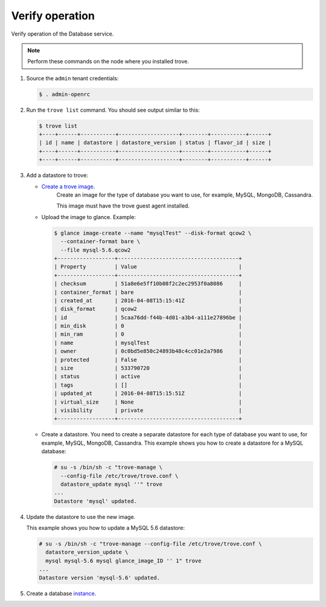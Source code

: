 .. _trove-verify:

Verify operation
~~~~~~~~~~~~~~~~

Verify operation of the Database service.

.. note::

   Perform these commands on the node where you installed trove.

#. Source the ``admin`` tenant credentials:

   .. code-block:: console

      $ . admin-openrc

#. Run the ``trove list`` command. You should see output similar to this:

   .. code-block:: console

      $ trove list
      +----+------+-----------+-------------------+--------+-----------+------+
      | id | name | datastore | datastore_version | status | flavor_id | size |
      +----+------+-----------+-------------------+--------+-----------+------+
      +----+------+-----------+-------------------+--------+-----------+------+

#. Add a datastore to trove:

   * `Create a trove image <http://docs.openstack.org/developer/trove/dev/building_guest_images.html>`_.
      Create an image for the type of database you want to use, for example,
      MySQL, MongoDB, Cassandra.

      This image must have the trove guest agent installed.

   * Upload the image to glance. Example:

     .. code-block:: console

        $ glance image-create --name "mysqlTest" --disk-format qcow2 \
          --container-format bare \
          --file mysql-5.6.qcow2
        +------------------+--------------------------------------+
        | Property         | Value                                |
        +------------------+--------------------------------------+
        | checksum         | 51a8e6e5ff10b08f2c2ec2953f0a8086     |
        | container_format | bare                                 |
        | created_at       | 2016-04-08T15:15:41Z                 |
        | disk_format      | qcow2                                |
        | id               | 5caa76dd-f44b-4d01-a3b4-a111e27896be |
        | min_disk         | 0                                    |
        | min_ram          | 0                                    |
        | name             | mysqlTest                            |
        | owner            | 0c0bd5e850c24893b48c4cc01e2a7986     |
        | protected        | False                                |
        | size             | 533790720                            |
        | status           | active                               |
        | tags             | []                                   |
        | updated_at       | 2016-04-08T15:15:51Z                 |
        | virtual_size     | None                                 |
        | visibility       | private                              |
        +------------------+--------------------------------------+

   * Create a datastore. You need to create a separate datastore for
     each type of database you want to use, for example, MySQL, MongoDB,
     Cassandra. This example shows you how to create a datastore for a
     MySQL database:

     .. code-block:: console

        # su -s /bin/sh -c "trove-manage \
          --config-file /etc/trove/trove.conf \
          datastore_update mysql ''" trove
        ...
        Datastore 'mysql' updated.


#. Update the datastore to use the new image.

   This example shows you how to update a MySQL 5.6 datastore:

   .. code-block:: console

      # su -s /bin/sh -c "trove-manage --config-file /etc/trove/trove.conf \
        datastore_version_update \
        mysql mysql-5.6 mysql glance_image_ID '' 1" trove
      ...
      Datastore version 'mysql-5.6' updated.

#. Create a database `instance
   <http://docs.openstack.org/user-guide/create_db.html>`_.
